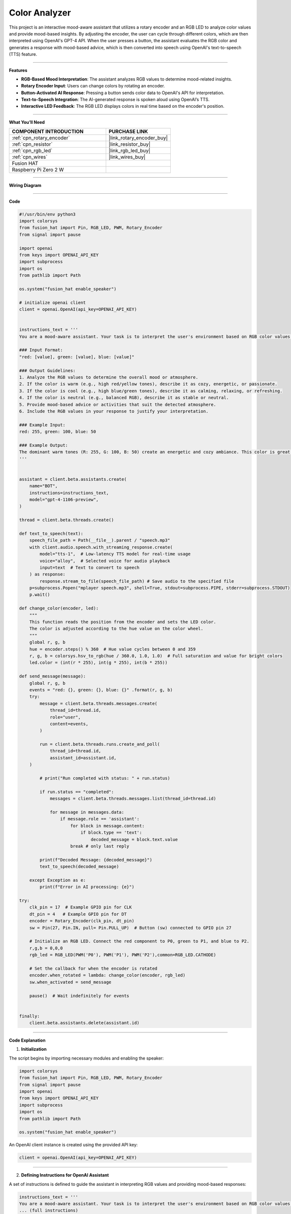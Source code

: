 Color Analyzer
====================================

This project is an interactive mood-aware assistant that utilizes a rotary encoder and an RGB LED to analyze color values and provide mood-based insights. By adjusting the encoder, the user can cycle through different colors, which are then interpreted using OpenAI's GPT-4 API. When the user presses a button, the assistant evaluates the RGB color and generates a response with mood-based advice, which is then converted into speech using OpenAI's text-to-speech (TTS) feature.

----------------------------------------------

**Features**

- **RGB-Based Mood Interpretation**: The assistant analyzes RGB values to determine mood-related insights.
- **Rotary Encoder Input**: Users can change colors by rotating an encoder.
- **Button-Activated AI Response**: Pressing a button sends color data to OpenAI's API for interpretation.
- **Text-to-Speech Integration**: The AI-generated response is spoken aloud using OpenAI’s TTS.
- **Interactive LED Feedback**: The RGB LED displays colors in real time based on the encoder's position.

----------------------------------------------

**What You’ll Need**


.. list-table::
    :widths: 30 20
    :header-rows: 1

    *   - COMPONENT INTRODUCTION
        - PURCHASE LINK


    *   - :ref:`cpn_rotary_encoder`
        - |link_rotary_encoder_buy|
    *   - :ref:`cpn_resistor`
        - |link_resistor_buy|
    *   - :ref:`cpn_rgb_led`
        - |link_rgb_led_buy|
    *   - :ref:`cpn_wires`
        - |link_wires_buy|
    *   - Fusion HAT
        - 
    *   - Raspberry Pi Zero 2 W
        -


----------------------------------------------

**Wiring Diagram**

.. image:: img/fzz/gpt_color_analyzer_bb.png
   :width: 800
   :align: center


----------------------------------------------

**Code**


.. code-block:: python

    #!/usr/bin/env python3
    import colorsys
    from fusion_hat import Pin, RGB_LED, PWM, Rotary_Encoder
    from signal import pause

    import openai
    from keys import OPENAI_API_KEY
    import subprocess
    import os
    from pathlib import Path

    os.system("fusion_hat enable_speaker")

    # initialize openai client
    client = openai.OpenAI(api_key=OPENAI_API_KEY)


    instructions_text = '''
    You are a mood-aware assistant. Your task is to interpret the user's environment based on RGB color values and provide mood-related insights or advice.

    ### Input Format:
    "red: [value], green: [value], blue: [value]"

    ### Output Guidelines:
    1. Analyze the RGB values to determine the overall mood or atmosphere.
    2. If the color is warm (e.g., high red/yellow tones), describe it as cozy, energetic, or passionate.
    3. If the color is cool (e.g., high blue/green tones), describe it as calming, relaxing, or refreshing.
    4. If the color is neutral (e.g., balanced RGB), describe it as stable or neutral.
    5. Provide mood-based advice or activities that suit the detected atmosphere.
    6. Include the RGB values in your response to justify your interpretation.

    ### Example Input:
    red: 255, green: 100, blue: 50

    ### Example Output:
    The dominant warm tones (R: 255, G: 100, B: 50) create an energetic and cozy ambiance. This color is great for stimulating creativity and warmth. Consider using this lighting for social gatherings or artistic activities.
    '''


    assistant = client.beta.assistants.create(
        name="BOT",
        instructions=instructions_text,
        model="gpt-4-1106-preview",
    )

    thread = client.beta.threads.create()

    def text_to_speech(text):
        speech_file_path = Path(__file__).parent / "speech.mp3"
        with client.audio.speech.with_streaming_response.create(
            model="tts-1",  # Low-latency TTS model for real-time usage
            voice="alloy",  # Selected voice for audio playback
            input=text  # Text to convert to speech
        ) as response:
            response.stream_to_file(speech_file_path) # Save audio to the specified file
        p=subprocess.Popen("mplayer speech.mp3", shell=True, stdout=subprocess.PIPE, stderr=subprocess.STDOUT)
        p.wait()

    def change_color(encoder, led):
        """
        This function reads the position from the encoder and sets the LED color.
        The color is adjusted according to the hue value on the color wheel.
        """
        global r, g, b
        hue = encoder.steps() % 360  # Hue value cycles between 0 and 359
        r, g, b = colorsys.hsv_to_rgb(hue / 360.0, 1.0, 1.0)  # Full saturation and value for bright colors
        led.color = (int(r * 255), int(g * 255), int(b * 255))

    def send_message(message):
        global r, g, b
        events = "red: {}, green: {}, blue: {}" .format(r, g, b)
        try:
            message = client.beta.threads.messages.create(
                thread_id=thread.id,
                role="user",
                content=events,
            )

            run = client.beta.threads.runs.create_and_poll(
                thread_id=thread.id,
                assistant_id=assistant.id,
        )

            # print("Run completed with status: " + run.status)

            if run.status == "completed":
                messages = client.beta.threads.messages.list(thread_id=thread.id)

                for message in messages.data:
                    if message.role == 'assistant':
                        for block in message.content:
                            if block.type == 'text':
                                decoded_message = block.text.value
                        break # only last reply

            print(f"Decoded Message: {decoded_message}")
            text_to_speech(decoded_message)

        except Exception as e:
            print(f"Error in AI processing: {e}")

    try:
        clk_pin = 17  # Example GPIO pin for CLK
        dt_pin = 4   # Example GPIO pin for DT
        encoder = Rotary_Encoder(clk_pin, dt_pin)
        sw = Pin(27, Pin.IN, pull= Pin.PULL_UP)  # Button (sw) connected to GPIO pin 27

        # Initialize an RGB LED. Connect the red component to P0, green to P1, and blue to P2.
        r,g,b = 0,0,0
        rgb_led = RGB_LED(PWM('P0'), PWM('P1'), PWM('P2'),common=RGB_LED.CATHODE)

        # Set the callback for when the encoder is rotated
        encoder.when_rotated = lambda: change_color(encoder, rgb_led)
        sw.when_activated = send_message

        pause()  # Wait indefinitely for events


    finally:
        client.beta.assistants.delete(assistant.id)



----------------------------------------------

**Code Explanation**

1. **Initialization**

The script begins by importing necessary modules and enabling the speaker:

.. code-block:: python

    import colorsys
    from fusion_hat import Pin, RGB_LED, PWM, Rotary_Encoder
    from signal import pause
    import openai
    from keys import OPENAI_API_KEY
    import subprocess
    import os
    from pathlib import Path

    os.system("fusion_hat enable_speaker")

An OpenAI client instance is created using the provided API key:

.. code-block:: python

    client = openai.OpenAI(api_key=OPENAI_API_KEY)

----------------------------------------------

2. **Defining Instructions for OpenAI Assistant**

A set of instructions is defined to guide the assistant in interpreting RGB values and providing mood-based responses:

.. code-block:: python

    instructions_text = '''
    You are a mood-aware assistant. Your task is to interpret the user's environment based on RGB color values and provide mood-related insights or advice.
    ... (full instructions)
    '''

The assistant is created and a new chat thread is initialized:

.. code-block:: python

    assistant = client.beta.assistants.create(
        name="BOT",
        instructions=instructions_text,
        model="gpt-4-1106-preview",
    )

    thread = client.beta.threads.create()

----------------------------------------------

3. **Text-to-Speech Functionality**

The ``text_to_speech`` function takes AI-generated text, converts it to speech, saves it as an MP3 file, and plays it using ``mplayer``:

.. code-block:: python

    def text_to_speech(text):
        speech_file_path = Path(__file__).parent / "speech.mp3"
        with client.audio.speech.with_streaming_response.create(
            model="tts-1",
            voice="alloy",
            input=text
        ) as response:
            response.stream_to_file(speech_file_path)
        p=subprocess.Popen("mplayer speech.mp3", shell=True, stdout=subprocess.PIPE, stderr=subprocess.STDOUT)
        p.wait()

----------------------------------------------

4. **Color Change Functionality**

The ``change_color`` function modifies the RGB LED based on the rotary encoder’s position:

.. code-block:: python

    def change_color(encoder, led):
        global r, g, b
        hue = encoder.steps() % 360
        r, g, b = colorsys.hsv_to_rgb(hue / 360.0, 1.0, 1.0)
        led.color = (int(r * 255), int(g * 255), int(b * 255))

----------------------------------------------

5. **Sending Color Data to OpenAI**

When the button is pressed, the ``send_message`` function captures the RGB values and sends them to OpenAI’s API for analysis:

.. code-block:: python

    def send_message(message):
        global r, g, b
        events = "red: {}, green: {}, blue: {}".format(r, g, b)
        try:
            message = client.beta.threads.messages.create(
                thread_id=thread.id,
                role="user",
                content=events,
            )

            run = client.beta.threads.runs.create_and_poll(
                thread_id=thread.id,
                assistant_id=assistant.id,
            )

            if run.status == "completed":
                messages = client.beta.threads.messages.list(thread_id=thread.id)

                for message in messages.data:
                    if message.role == 'assistant':
                        for block in message.content:
                            if block.type == 'text':
                                decoded_message = block.text.value
                        break

            print(f"Decoded Message: {decoded_message}")
            text_to_speech(decoded_message)
        except Exception as e:
            print(f"Error in AI processing: {e}")

----------------------------------------------

6. **Main Execution & Cleanup**

The script initializes the rotary encoder, RGB LED, and button, setting up event handlers:

.. code-block:: python

    try:
        clk_pin = 17
        dt_pin = 4
        encoder = Rotary_Encoder(clk_pin, dt_pin)
        sw = Pin(27, Pin.IN, pull= Pin.PULL_UP)

        r,g,b = 0,0,0
        rgb_led = RGB_LED(PWM('P0'), PWM('P1'), PWM('P2'), common=RGB_LED.CATHODE)

        encoder.when_rotated = lambda: change_color(encoder, rgb_led)
        sw.when_activated = send_message

        pause()
    finally:
        client.beta.assistants.delete(assistant.id)

----------------------------------------------

**Debugging Tips**

1. **RGB LED Not Changing Colors?**

   - Check if the rotary encoder is connected correctly.
   - Ensure the correct GPIO pins are defined for the encoder.

2. **No Response from OpenAI?**

   - Verify that the API key is correctly set.
   - Ensure the OpenAI service is running and accessible.

3. **No Audio Output?**

   - Confirm that ``mplayer`` is installed.
   - Ensure the speaker is enabled and properly connected.

4. **Button Press Not Working?**

   - Check if the button is correctly wired to the GPIO pin.
   - Ensure that ``Pin.PULL_UP`` is correctly set.


